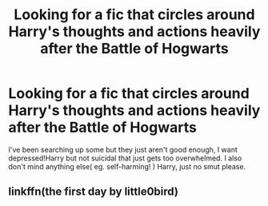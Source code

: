 #+TITLE: Looking for a fic that circles around Harry's thoughts and actions heavily after the Battle of Hogwarts

* Looking for a fic that circles around Harry's thoughts and actions heavily after the Battle of Hogwarts
:PROPERTIES:
:Author: HuntressDemiwitch
:Score: 1
:DateUnix: 1573028998.0
:DateShort: 2019-Nov-06
:FlairText: Request
:END:
I've been searching up some but they just aren't good enough, I want depressed!Harry but not suicidal that just gets too overwhelmed. I also don't mind anything else( eg. self-harming! ) Harry, just no smut please.


** linkffn(the first day by little0bird)
:PROPERTIES:
:Author: angry_triplet
:Score: 1
:DateUnix: 1575092054.0
:DateShort: 2019-Nov-30
:END:
